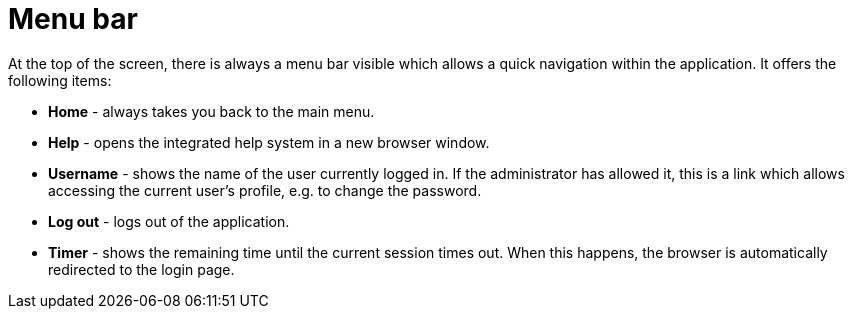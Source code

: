 // Licensed to the Technische Universität Darmstadt under one
// or more contributor license agreements.  See the NOTICE file
// distributed with this work for additional information
// regarding copyright ownership.  The Technische Universität Darmstadt 
// licenses this file to you under the Apache License, Version 2.0 (the
// "License"); you may not use this file except in compliance
// with the License.
//  
// http://www.apache.org/licenses/LICENSE-2.0
// 
// Unless required by applicable law or agreed to in writing, software
// distributed under the License is distributed on an "AS IS" BASIS,
// WITHOUT WARRANTIES OR CONDITIONS OF ANY KIND, either express or implied.
// See the License for the specific language governing permissions and
// limitations under the License.

[[sect_menubar]]
= Menu bar

At the top of the screen, there is always a menu bar visible which allows a quick navigation within
the application. It offers the following items:

  * **Home** - always takes you back to the main menu.
  * **Help** - opens the integrated help system in a new browser window.
  * **Username** - shows the name of the user currently logged in. If the administrator has allowed
    it, this is a link which allows accessing the current user's profile, e.g. to change the 
    password.
  * **Log out** - logs out of the application. 
  * **Timer** - shows the remaining time until the current session times out. When this happens, 
    the browser is automatically redirected to the login page.
    
